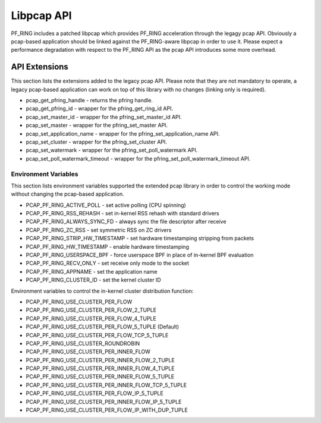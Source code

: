 Libpcap API
===========

PF_RING includes a patched libpcap which provides PF_RING acceleration through the
legagy pcap API. Obviously a pcap-based application should be linked against the 
PF_RING-aware libpcap in order to use it. Please expect a performance degradation
with respect to the PF_RING API as the pcap API introduces some more overhead.

API Extensions
--------------

This section lists the extensions added to the legacy pcap API. Please note that
they are not mandatory to operate, a legacy pcap-based application can work on top
of this library with no changes (linking only is required).

* pcap_get_pfring_handle - returns the pfring handle.
* pcap_get_pfring_id - wrapper for the pfring_get_ring_id API.
* pcap_set_master_id - wrapper for the pfring_set_master_id API.
* pcap_set_master - wrapper for the pfring_set_master API.
* pcap_set_application_name - wrapper for the pfring_set_application_name API.
* pcap_set_cluster - wrapper for the pfring_set_cluster API.
* pcap_set_watermark - wrapper for the pfring_set_poll_watermark API.
* pcap_set_poll_watermark_timeout - wrapper for the pfring_set_poll_watermark_timeout API.

Environment Variables
~~~~~~~~~~~~~~~~~~~~~

This section lists environment variables supported the extended pcap library
in order to control the working mode without changing the pcap-based application.

* PCAP_PF_RING_ACTIVE_POLL - set active polling (CPU spinning)
* PCAP_PF_RING_RSS_REHASH - set in-kernel RSS rehash with standard drivers
* PCAP_PF_RING_ALWAYS_SYNC_FD - always sync the file descriptor after receive
* PCAP_PF_RING_ZC_RSS - set symmetric RSS on ZC drivers
* PCAP_PF_RING_STRIP_HW_TIMESTAMP - set hardware timestamping stripping from packets
* PCAP_PF_RING_HW_TIMESTAMP - enable hardware timestamping
* PCAP_PF_RING_USERSPACE_BPF - force userspace BPF in place of in-kernel BPF evaluation
* PCAP_PF_RING_RECV_ONLY - set receive only mode to the socket
* PCAP_PF_RING_APPNAME - set the application name
* PCAP_PF_RING_CLUSTER_ID - set the kernel cluster ID

Environment variables to control the in-kernel cluster distribution function:

* PCAP_PF_RING_USE_CLUSTER_PER_FLOW
* PCAP_PF_RING_USE_CLUSTER_PER_FLOW_2_TUPLE
* PCAP_PF_RING_USE_CLUSTER_PER_FLOW_4_TUPLE
* PCAP_PF_RING_USE_CLUSTER_PER_FLOW_5_TUPLE (Default)
* PCAP_PF_RING_USE_CLUSTER_PER_FLOW_TCP_5_TUPLE
* PCAP_PF_RING_USE_CLUSTER_ROUNDROBIN
* PCAP_PF_RING_USE_CLUSTER_PER_INNER_FLOW
* PCAP_PF_RING_USE_CLUSTER_PER_INNER_FLOW_2_TUPLE
* PCAP_PF_RING_USE_CLUSTER_PER_INNER_FLOW_4_TUPLE
* PCAP_PF_RING_USE_CLUSTER_PER_INNER_FLOW_5_TUPLE
* PCAP_PF_RING_USE_CLUSTER_PER_INNER_FLOW_TCP_5_TUPLE
* PCAP_PF_RING_USE_CLUSTER_PER_FLOW_IP_5_TUPLE
* PCAP_PF_RING_USE_CLUSTER_PER_INNER_FLOW_IP_5_TUPLE
* PCAP_PF_RING_USE_CLUSTER_PER_FLOW_IP_WITH_DUP_TUPLE

